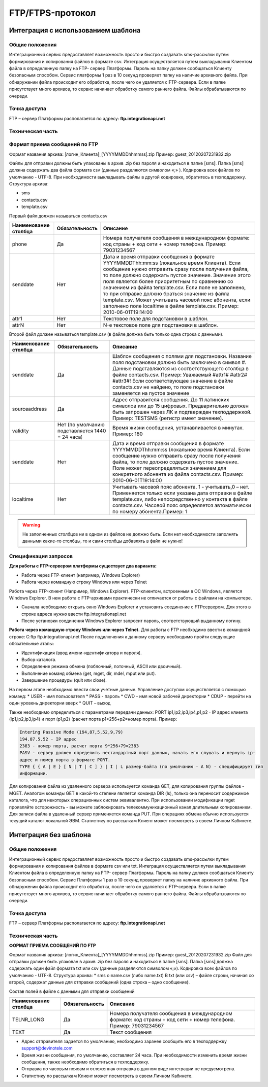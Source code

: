 
FTP/FTPS-протокол
=================

Интеграция с использованием шаблона
~~~~~~~~~~~~~~~~~~~~~~~~~~~~~~~~~~~

Общие положения
---------------

Интеграционный сервис предоставляет возможность просто и быстро создавать sms-рассылки путем формирования и копирования файлов в формате csv. Интеграция осуществляется путем выкладывания Клиентом файла в определенную папку на FTP- сервер Платформы. Пароль на папку должен сообщаться Клиенту безопасным способом. Сервис платформы 1 раз в 10 секунд проверяет папку на наличие архивного файла. При обнаружении файла происходит его обработка, после чего он удаляется с FTP-сервера. Если в папке присутствует много архивов, то сервис начинает обработку самого раннего файла. Файлы обрабатываются по очереди. 

Точка доступа
-------------

FTP – сервер Платформы располагается по адресу: **ftp.integrationapi.net**

Техническая часть
-----------------

Формат приема сообщений по FTP
------------------------------

Формат названия архива: [логин_Клиента]_[YYYYMMDDhhmmss].zip
Пример: guest_20120207231932.zip

Файлы для отправки должны быть упакованы в архив .zip без пароля и находиться в папке [sms]. Папка [sms] должна содержать два файла формата csv (данные разделяются символом «;» ). Кодировка всех файлов по умолчанию - UTF-8. При необходимости выкладывать файлы в другой кодировке, обратитесь в техподдержку. Структура архива:

* sms
* contacts.csv
* template.csv 

Первый файл должен называться contacts.csv

+----------------------+----------------+---------------------------------------------------------------------------+
| Наименование столбца | Обязательность |    Описание                                                               |
+======================+================+===========================================================================+
| phone                |  Да            |  Номера получателя сообщения в международном формате: код страны +        |
|                      |                |  код сети + номер телефона. Пример: 79031234567                           |
+----------------------+----------------+---------------------------------------------------------------------------+
| senddate             |  Нет           |  Дата и время отправки сообщения в формате YYYYMMDDThh:mm:ss              |
|                      |                |  (локальное время Клиента). Если сообщение нужно отправить сразу после    |
|                      |                |  получения файла, то поле должно содержать пустое значение. Значение этого| 
|                      |                |  поля является более приоритетным по сравнению со значением из файла      |
|                      |                |  template.csv. Если поле не заполнено, то при отправке должно браться     |
|                      |                |  значение из файла template.csv. Может учитывать часовой пояс абонента,   |
|                      |                |  если заполнено поле localtime в файле template.csv.                      |
|                      |                |  Пример: 2010-06-01T19:14:00                                              |
+----------------------+----------------+---------------------------------------------------------------------------+
| attr1                |  Нет           | Текстовое поле для подстановки в шаблон.                                  |
+----------------------+----------------+---------------------------------------------------------------------------+
| attrN                |  Нет           | N-е текстовое поле для подстановки в шаблон.                              |
+----------------------+----------------+---------------------------------------------------------------------------+

Второй файл должен называться template.csv (в файле должна быть только одна строка с данными).

+----------------------+----------------+---------------------------------------------------------------------------+
| Наименование столбца | Обязательность |    Описание                                                               |
+======================+================+===========================================================================+
| senddate             |  Да            | Шаблон сообщения с полями для подстановки. Название поля подстановки      |
|                      |                | должно быть заключено в символ #. Данные подставляются из                 |
|                      |                | соответствующего столбца в файле contacts.csv. Пример: Уважаемый          |
|                      |                | #attr1# #attr2# #attr3#! Если соответствующее значение в файле            |
|                      |                | contacts.csv не найдено, то поле подстановки заменяется на пустое значение|
+----------------------+----------------+---------------------------------------------------------------------------+
| sourceaddress        |  Да            | Адрес отправителя сообщения. До 11 латинских символов или до 15 цифровых. |
|                      |                | Предварительно должен быть запрошен через ЛК и подтвержден техподдержкой. |
|                      |                | Пример: TESTSMS (регистр имеет значение).                                 |
+----------------------+----------------+---------------------------------------------------------------------------+
| validity             | Нет (по        | Время жизни сообщения, устанавливается в минутах. Пример: 180             |
|                      | умолчанию      |                                                                           |
|                      | подставляется  |                                                                           |
|                      | 1440 = 24 часа)|                                                                           |
+----------------------+----------------+---------------------------------------------------------------------------+
| senddate             | Нет            | Дата и время отправки сообщения в формате YYYYMMDDThh:mm:ss               |
|                      |                | (локальное время Клиента). Если сообщение нужно отправить сразу после     |
|                      |                | получения файла, то поле должно содержать пустое значение.                |
|                      |                | Поле может переопределяться значением для конкретного абонента из файла   |
|                      |                | contacts.csv. Пример: 2010-06-01T19:14:00                                 |
+----------------------+----------------+---------------------------------------------------------------------------+
| localtime            | Нет            | Учитывать часовой пояс абонента.                                          |
|                      |                | 1 - учитывать,0 – нет.                                                    |
|                      |                | Применяется только если указана дата отправки в файле template.csv, либо  |
|                      |                | непосредственно у контакта в файле contacts.csv. Часовой пояс определяется| 
|                      |                | автоматически по номеру абонента.Пример: 1                                |
+----------------------+----------------+---------------------------------------------------------------------------+


.. warning:: Не заполненных столбцов ни в одном из файлов не должно быть. Если нет необходимости заполнять данными какие-то столбцы, то и сами столбцы добавлять в файл не нужно!

Спецификация запросов
---------------------

**Для работы с FTP-сервером платформы существует два варианта:**

* Работа через FTP-клиент (например, Windows Explorer)
* Работа через командную строку Windows или через Telnet

Работа через FTP-клиент (Например, Windows Explorer).
FTP-клиентом, встроенным в ОС Windows, является Windows Explorer. В нем работа с FTP-архивами практически не отличается от работы с файлами на компьютере.

* Сначала необходимо открыть окно Windows Explorer и установить соединение с FTPсервером. Для этого в строке адреса нужно ввести ftp.integrationapi.net
* После установки соединения Windows Explorer запросит пароль, соответствующий выданному логину.

**Работа через командную строку Windows или через Telnet.**
Для работы с FTP необходимо ввести в командной строке: C:\ ftp ftp.integrationapi.net
После подключения к данному серверу необходимо пройти следующие обязательные этапы:

* Идентификация (ввод имени-идентификатора и пароля).
* Выбор каталога.
* Определение режима обмена (поблочный, поточный, ASCII или двоичный).
* Выполнение команд обмена (get, mget, dir, mdel, mput или put).
* Завершение процедуры (quit или close).

На первом этапе необходимо ввести свои учетные данные. Управление доступом осуществляется с помощью команд:
* USER - имя пользователя
* PASS - пароль
* CWD - имя новой рабочей директории
* CDUP - перейти на один уровень директории вверх
* QUIT – выход

Также необходимо определиться с параметрами передачи данных: PORT ip1,ip2,ip3,ip4,p1,p2 - IP адрес клиента (ip1,ip2,ip3,ip4) и порт (p1,p2) (расчет порта p1*256+p2=номер порта). Пример:

.. code-block:: json

    Entering Passive Mode (194,87,5,52,9,79) 
    194.87.5.52 - IP адрес
    2383 - номер порта, расчет порта 9*256+79=2383
    PASV - сервер должен определить нестандартный порт данных, начать его слушать и вернуть ip-
    адрес и номер порта в формате PORT.
    TYPE { { A | E } [ N | T | C ] } | I | L размер-байта (по умолчанию - A N) - специфицирует тип
    информации.
    

Для копирования файла из удаленного сервера используется команда GET, для копирования группы файлов - MGET. Аналогом команды GET в какой-то степени является команда DIR (ls), только она переносит содержимое каталога, что для некоторых операционных систем эквивалентно. При использовании модификации mget проявляйте осторожность - вы можете заблокировать телекоммуникационный канал длительным копированием. Для записи файла в удаленный сервер применяется команда PUT. При операциях обмена обычно используется текущий каталог локальной ЭВМ. Статистику по рассылкам Клиент может посмотреть в своем Личном Кабинете.


Интеграция без шаблона
~~~~~~~~~~~~~~~~~~~~~~

Общие положения
---------------

Интеграционный сервис предоставляет возможность просто и быстро создавать sms-рассылки путем
формирования и копирования файлов в формате csv или txt.
Интеграция осуществляется путем выкладывания Клиентом файла в определенную папку на FTP-
сервер Платформы. Пароль на папку должен сообщаться Клиенту безопасным способом. Сервис
Платформы 1 раз в 10 секунд проверяет папку на наличие архивного файла. При обнаружении файла
происходит его обработка, после чего он удаляется с FTP-сервера. Если в папке присутствует много
архивов, то сервис начинает обработку самого раннего файла. Файлы обрабатываются по очереди.

Точка доступа
-------------

FTP – сервер Платформы располагается по адресу: **ftp.integrationapi.net**

Техническая часть
-----------------

**ФОРМАТ ПРИЕМА СООБЩЕНИЙ ПО FTP**

Формат названия архива: [логин_Клиента]_[YYYYMMDDhhmmss].zip
Пример: guest_20120207231932.zip
Файл для отправки должен быть упакован в архив .zip без пароля и находиться в папке [sms]. Папка
[sms] должна содержать один файл формата txt или csv (данные разделяются символом «;»).
Кодировка всех файлов по умолчанию - UTF-8.
Структура архива:
* sms
o name.csv (либо name.txt)
В txt (или csv) – файле строки, начиная со второй, содержат данные для отправки сообщений (одна
строка – одно сообщение).

Состав полей в файле с данными для отправки сообщений

+----------------------+----------------+---------------------------------------------------------------------------+
| Наименование столбца | Обязательность |    Описание                                                               |
+======================+================+===========================================================================+
| TELNR_LONG           |  Да            |  Номера получателя сообщения в международном формате: код страны +        |
|                      |                |  код сети + номер телефона. Пример: 79031234567                           |
+----------------------+----------------+---------------------------------------------------------------------------+
| TEXT                 |  Да            | Текст сообщения                                                           |
+----------------------+----------------+---------------------------------------------------------------------------+

* Адрес отправителя задается по умолчанию, необходимо заранее сообщить его в техподдержку support@devinotele.com
* Время жизни сообщения, по умолчанию, составляет 24 часа. При необходимости изменить время жизни сообщения, также необходимо обратиться в техподдержку.
* Отправка по часовым поясам и отложенная отправка в данном виде интеграции не предусмотрена.
* Статистику по рассылкам Клиент может посмотреть в своем Личном Кабинете.
